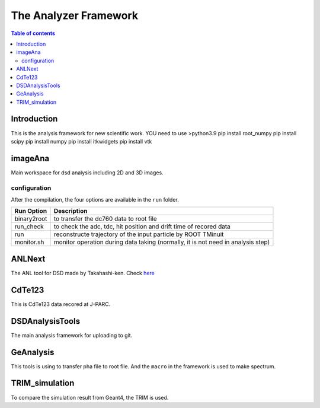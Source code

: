 =====================================
The Analyzer Framework
=====================================

.. contents:: Table of contents

Introduction
============

This is the analysis framework for new scientific work. 
YOU need to use >python3.9
pip install root_numpy
pip install scipy
pip install numpy
pip install itkwidgets
pip install vtk

imageAna
==================

Main workspace for dsd analysis including 2D and 3D images.

configuration
-------------

After the compilation, the four options are available in the ``run`` folder. 

===========  ===========================================================================
Run Option   Description
===========  ===========================================================================
binary2root  to transfer the dc760 data to root file
run_check    to check the adc, tdc, hit position and drift time of recored data
run          reconstructe trajectory of the input particle by ROOT TMinuit
monitor.sh   monitor operation during data taking (normally, it is not need in analysis step)
===========  ===========================================================================

ANLNext
==================
The ANL tool for DSD made by Takahashi-ken. Check `here <https://github.com/odakahirokazu/ANLNext>`_ 

CdTe123
====================================

This is CdTe123 data recored at J-PARC.

DSDAnalysisTools
==========================================

The main analysis framework for uploading to git.

GeAnalysis
================================

This tools is using to transfer pha file to root file. And the ``macro`` in the framework is used to make spectrum.

TRIM_simulation
============================

To compare the simulation result from Geant4, the TRIM is used.

